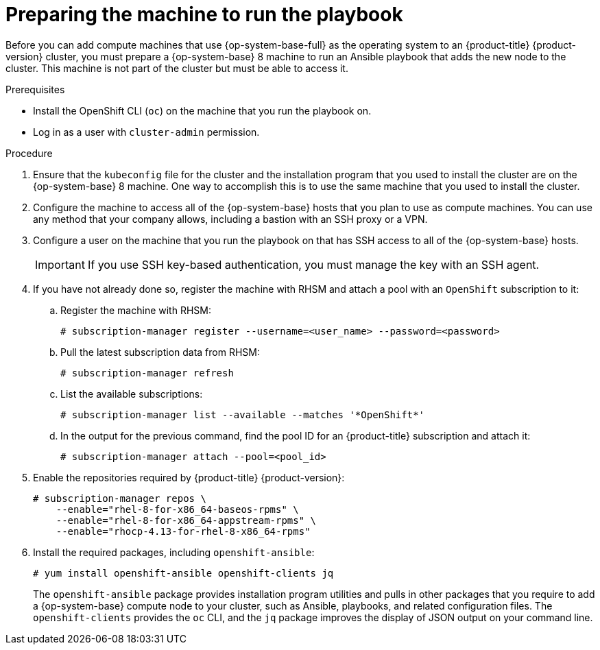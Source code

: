 // Module included in the following assemblies:
//
// * machine_management/adding-rhel-compute.adoc
// * post_installation_configuration/node-tasks.adoc

:_content-type: PROCEDURE
[id="rhel-preparing-playbook-machine_{context}"]
= Preparing the machine to run the playbook

Before you can add compute machines that use {op-system-base-full} as the operating system to an {product-title} {product-version} cluster, you must prepare a {op-system-base} 8 machine to run an Ansible playbook that adds the new node to the cluster. This machine is not part of the cluster but must be able to access it.

.Prerequisites

* Install the OpenShift CLI (`oc`) on the machine that you run the playbook on.
* Log in as a user with `cluster-admin` permission.

.Procedure

. Ensure that the `kubeconfig` file for the cluster and the installation program that you used to install the cluster are on the {op-system-base} 8 machine. One way to accomplish this is to use the same machine that you used to install the cluster.

. Configure the machine to access all of the {op-system-base} hosts that you plan to use as compute machines. You can use any method that your company allows, including a bastion with an SSH proxy or a VPN.

. Configure a user on the machine that you run the playbook on that has SSH access to all of the {op-system-base} hosts.
+
[IMPORTANT]
====
If you use SSH key-based authentication, you must manage the key with an SSH agent.
====

. If you have not already done so, register the machine with RHSM and attach a pool with an `OpenShift` subscription to it:
.. Register the machine with RHSM:
+
[source,terminal]
----
# subscription-manager register --username=<user_name> --password=<password>
----

.. Pull the latest subscription data from RHSM:
+
[source,terminal]
----
# subscription-manager refresh
----

.. List the available subscriptions:
+
[source,terminal]
----
# subscription-manager list --available --matches '*OpenShift*'
----

.. In the output for the previous command, find the pool ID for an {product-title} subscription and attach it:
+
[source,terminal]
----
# subscription-manager attach --pool=<pool_id>
----

. Enable the repositories required by {product-title} {product-version}:
+
[source,terminal]
----
# subscription-manager repos \
    --enable="rhel-8-for-x86_64-baseos-rpms" \
    --enable="rhel-8-for-x86_64-appstream-rpms" \
    --enable="rhocp-4.13-for-rhel-8-x86_64-rpms"
----

. Install the required packages, including `openshift-ansible`:
+
[source,terminal]
----
# yum install openshift-ansible openshift-clients jq
----
+
The `openshift-ansible` package provides installation program utilities and pulls in other packages that you require to add a {op-system-base} compute node to your cluster, such as Ansible, playbooks, and related configuration files. The `openshift-clients` provides the `oc` CLI, and the `jq` package improves the display of JSON output on your command line.
